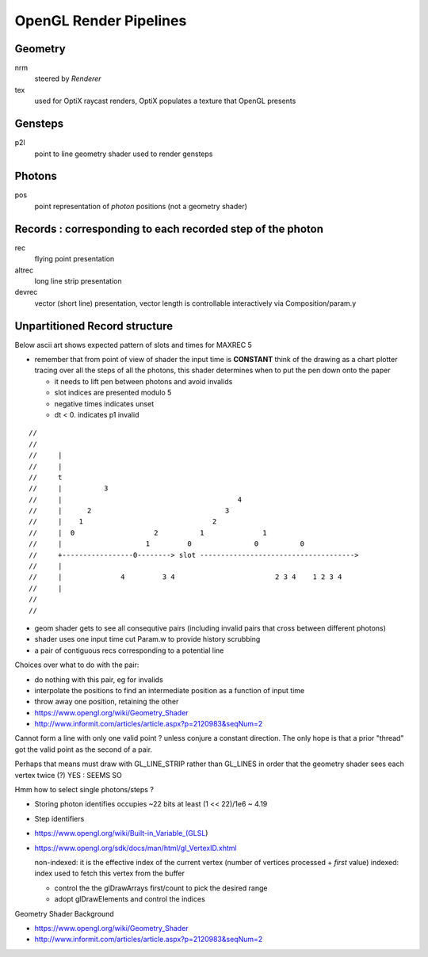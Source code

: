 
OpenGL Render Pipelines
=========================

Geometry 
----------

nrm
     steered by *Renderer*

tex
     used for OptiX raycast renders, OptiX populates a texture that OpenGL presents


Gensteps
--------------- 

p2l
     point to line geometry shader used to render gensteps


Photons
--------------

pos
     point representation of *photon* positions
     (not a geometry shader)



Records : corresponding to each recorded step of the photon
-------------------------------------------------------------
 

rec
      flying point presentation
altrec
      long line strip presentation
devrec
      vector (short line) presentation, vector length is controllable interactively 
      via Composition/param.y  



Unpartitioned Record structure 
----------------------------------

Below ascii art shows expected pattern of slots and times for MAXREC 5 
    
* remember that from point of view of shader the input time is **CONSTANT**
  think of the drawing as a chart plotter tracing over all the steps of all the photons, 
  this shader determines when to put the pen down onto the paper
     
  * it needs to lift pen between photons and avoid invalids 
    
  * slot indices are presented modulo 5
  * negative times indicates unset
  * dt < 0. indicates p1 invalid

::

    //  
    //
    //     |                                          
    //     |                                           
    //     t                                            
    //     |          3                                  
    //     |                                          4
    //     |      2                                3
    //     |    1                               2              
    //     |  0                   2          1              1 
    //     |                    1         0               0          0
    //     +-----------------0--------> slot ------------------------------------->
    //     |                                     
    //     |              4         3 4                        2 3 4    1 2 3 4 
    //     |
    //
    //   
     
* geom shader gets to see all consequtive pairs 
  (including invalid pairs that cross between different photons)
    
* shader uses one input time cut Param.w to provide history scrubbing 
    
* a pair of contiguous recs corresponding to a potential line
      
Choices over what to do with the pair:
    
* do nothing with this pair, eg for invalids 
* interpolate the positions to find an intermediate position 
  as a function of input time 
    
* throw away one position, retaining the other 
      
* https://www.opengl.org/wiki/Geometry_Shader
* http://www.informit.com/articles/article.aspx?p=2120983&seqNum=2


    
Cannot form a line with only one valid point ? unless conjure a constant direction.
The only hope is that a prior "thread" got the valid point as
the second of a pair. 

Perhaps that means must draw with GL_LINE_STRIP rather than GL_LINES in order
that the geometry shader sees each vertex twice (?)   YES : SEEMS SO
      
Hmm how to select single photons/steps ?  
     
* Storing photon identifies occupies ~22 bits at least (1 << 22)/1e6 ~ 4.19
* Step identifiers 
   
* https://www.opengl.org/wiki/Built-in_Variable_(GLSL) 
    
* https://www.opengl.org/sdk/docs/man/html/gl_VertexID.xhtml
   
  non-indexed: it is the effective index of the current vertex (number of vertices processed + *first* value)
  indexed:   index used to fetch this vertex from the buffer
    
  * control the the glDrawArrays first/count to pick the desired range  
  * adopt glDrawElements and control the indices
    

Geometry Shader Background

* https://www.opengl.org/wiki/Geometry_Shader
* http://www.informit.com/articles/article.aspx?p=2120983&seqNum=2


